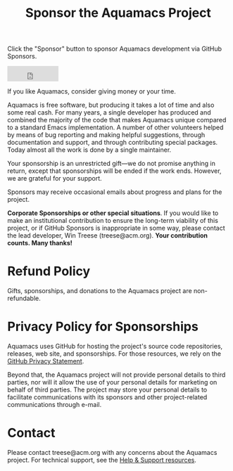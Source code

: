 #+TITLE: Sponsor the Aquamacs Project
#+URL: /sponsor
#+ALIASES[]: /donations.shtml /donations /donate /donations.html /donate.html

Click the "Sponsor" button to sponsor Aquamacs development via GitHub Sponsors.

#+BEGIN_EXPORT html
<iframe src="https://github.com/sponsors/aquamacs-emacs/button" title="Sponsor aquamacs-emacs" height="35" width="116" style="border: 0;"></iframe>
#+END_EXPORT

If you like Aquamacs, consider giving money or your time.

Aquamacs is free software, but producing it takes a lot of time and also some real cash. For many years, a single developer has produced and combined the majority of the code that makes Aquamacs unique compared to a standard Emacs implementation. A number of other volunteers helped by means of bug reporting and making helpful suggestions, through documentation and support, and through contributing special packages. Today almost all the work is done by a single maintainer.

Your sponsorship is an unrestricted gift---we do not promise anything in return, except that sponsorships will be ended if the work ends. However, we are grateful for your support.

Sponsors may receive occasional emails about progress and plans for the project.

*Corporate Sponsorships or other special situations*. If you would like to make an institutional contribution to ensure the long-term viability of this project, or if GitHub Sponsors is inappropriate in some way, please contact the lead developer, Win Treese (treese@acm.org). *Your contribution counts. Many thanks!*

* Refund Policy
Gifts, sponsorships, and donations to the Aquamacs project are non-refundable.
* Privacy Policy for Sponsorships
Aquamacs uses GitHub for hosting the project's source code repositories, releases, web site, and sponsorships. For those resources, we rely on the [[https://docs.github.com/en/github/site-policy/github-privacy-statement][GitHub Privacy Statement]].

Beyond that, the Aquamacs project will not provide personal details to third parties, nor will it allow the use of your personal details for marketing on behalf of third parties. The project may store your personal details to facilitate communications with its sponsors and other project-related communications through e-mail.
* Contact
Please contact treese@acm.org with any concerns about the Aquamacs project. For technical support, see the [[/help][Help & Support resources]].
